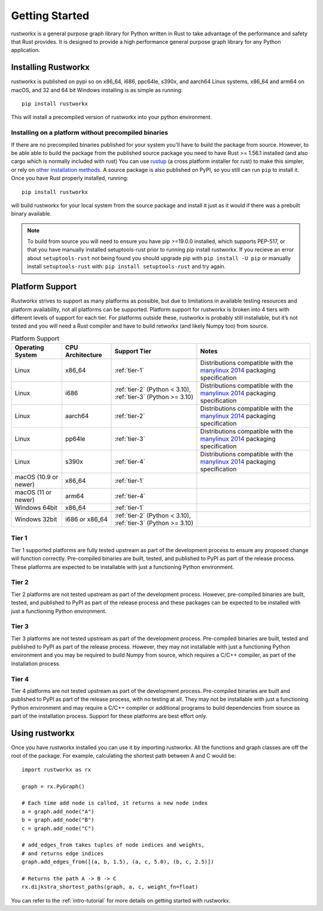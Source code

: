 ===============
Getting Started
===============

rustworkx is a general purpose graph library for Python written in Rust to take
advantage of the performance and safety that Rust provides. It is designed to
provide a high performance general purpose graph library for any Python
application.

Installing Rustworkx
====================

rustworkx is published on pypi so on x86_64, i686, ppc64le, s390x, and aarch64
Linux systems, x86_64 and arm64 on macOS, and 32 and 64 bit Windows
installing is as simple as running::

    pip install rustworkx

This will install a precompiled version of rustworkx into your python
environment.

.. _install-unsupported:

Installing on a platform without precompiled binaries
-----------------------------------------------------

If there are no precompiled binaries published for your system you'll have to
build the package from source. However, to be able able to build the package from
the published source package you need to have Rust >= 1.56.1 installed (and also
cargo which is normally included with rust) You can use
`rustup <https://rustup.rs/>`_ (a cross platform installer for rust) to make this
simpler, or rely on
`other installation methods <https://forge.rust-lang.org/infra/other-installation-methods.html>`__.
A source package is also published on PyPI, so you still can run ``pip`` to install
it. Once you have Rust properly installed, running::

    pip install rustworkx

will build rustworkx for your local system from the source package and install it
just as it would if there was a prebuilt binary available.


.. note::

    To build from source you will need to ensure you have pip >=19.0.0
    installed, which supports PEP-517, or that you have manually installed
    setuptools-rust prior to running pip install rustworkx. If you recieve an
    error about ``setuptools-rust`` not being found you should upgrade pip with
    ``pip install -U pip`` or manually install ``setuptools-rust`` with:
    ``pip install setuptools-rust`` and try again.

.. _platform-suppport:

Platform Support
================

Rustworkx strives to support as many platforms as possible, but due to
limitations in available testing resources and platform availability, not all
platforms can be supported. Platform support for rustworkx is broken into 4
tiers with different levels of support for each tier. For platforms outside
these, rustworkx is probably still installable, but it’s not tested and you will
need a Rust compiler and have to build retworkx (and likely Numpy too) from
source.

.. list-table:: Platform Support
   :header-rows: 1

   * - Operating System
     - CPU Architecture
     - Support Tier
     - Notes 
   * - Linux
     - x86_64
     - :ref:`tier-1`
     - Distributions compatible with the `manylinux 2014`_ packaging specification
   * - Linux
     - i686 
     - :ref:`tier-2` (Python < 3.10), :ref:`tier-3` (Python >= 3.10)
     - Distributions compatible with the `manylinux 2014`_ packaging specification
   * - Linux
     - aarch64
     - :ref:`tier-2`
     - Distributions compatible with the `manylinux 2014`_ packaging specification
   * - Linux
     - pp64le
     - :ref:`tier-3`
     - Distributions compatible with the `manylinux 2014`_ packaging specification
   * - Linux
     - s390x
     - :ref:`tier-4`
     - Distributions compatible with the `manylinux 2014`_ packaging specification
   * - macOS (10.9 or newer)
     - x86_64
     - :ref:`tier-1`
     -
   * - macOS (11 or newer)
     - arm64
     - :ref:`tier-4`
     -
   * - Windows 64bit
     - x86_64
     - :ref:`tier-1`
     -
   * - Windows 32bit 
     - i686 or x86_64
     - :ref:`tier-2` (Python < 3.10), :ref:`tier-3` (Python >= 3.10)
     -


.. _manylinux 2014: https://peps.python.org/pep-0599/>

.. _tier-1:

Tier 1
------

Tier 1 supported platforms are fully tested upstream as part of the development
process to ensure any proposed change will function correctly. Pre-compiled
binaries are built, tested, and published to PyPI as part of the release
process. These platforms are expected to be installable with just a functioning
Python environment.

.. _tier-2:

Tier 2
------

Tier 2 platforms are not tested upstream as part of the development process.
However, pre-compiled binaries are built, tested, and published to PyPI as part
of the release process and these packages can be expected to be installed with
just a functioning Python environment.

.. _tier-3:

Tier 3
------

Tier 3 platforms are not tested upstream as part of the development process.
Pre-compiled binaries are built, tested and published to PyPI as
part of the release process. However, they may not installable with just a
functioning Python environment and you may be required to build Numpy from
source, which requires a C/C++ compiler, as part of the installation process.

.. _tier-4:

Tier 4
------

Tier 4 platforms are not tested upstream as part of the development process.
Pre-compiled binaries are built and published to PyPI as part of the release
process, with no testing at all. They may not be installable with just a
functioning Python environment and may require a C/C++ compiler or additional
programs to build dependencies from source as part of the installation process.
Support for these platforms are best effort only.

Using rustworkx
===============

Once you have rustworkx installed you can use it by importing rustworkx. All the
functions and graph classes are off the root of the package. For example,
calculating the shortest path between A and C would be::

    import rustworkx as rx
    
    graph = rx.PyGraph()
    
    # Each time add node is called, it returns a new node index
    a = graph.add_node("A")
    b = graph.add_node("B")
    c = graph.add_node("C")
    
    # add_edges_from takes tuples of node indices and weights,
    # and returns edge indices
    graph.add_edges_from([(a, b, 1.5), (a, c, 5.0), (b, c, 2.5)])
    
    # Returns the path A -> B -> C
    rx.dijkstra_shortest_paths(graph, a, c, weight_fn=float)

You can refer to the :ref:`intro-tutorial` for more details on getting started
with rustworkx.
